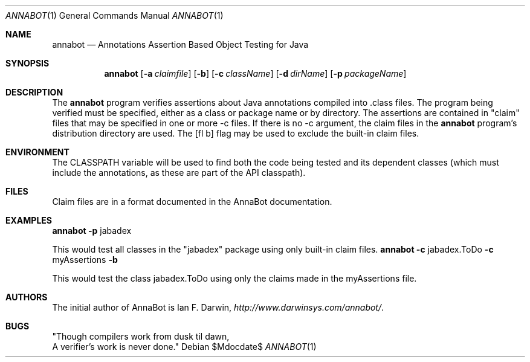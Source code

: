 .\"	$OpenBSD: mdoc.template,v 1.10 2007/05/31 22:10:19 jmc Exp $
.Dd $Mdocdate$
.Dt ANNABOT 1
.Os
.Sh NAME
.Nm annabot
.Nd Annotations Assertion Based Object Testing for Java
.Sh SYNOPSIS
.Nm
.Op Fl a Ar claimfile
.Op Fl b
.Op Fl c Ar className
.Op Fl d Ar dirName
.Op Fl p Ar packageName
.Sh DESCRIPTION
The
.Nm
program verifies assertions about Java annotations compiled into .class files.
The program being verified must be specified, either as a class
or package name or by directory.
The assertions are contained in "claim" files that may be specified
in one or more -c files.
If there is no -c argument, the claim files in the
.Nm
program's distribution directory are used.
The
.Op fl b
flag may be used to exclude the built-in claim files.
.Sh ENVIRONMENT
The
CLASSPATH
variable will be used to find both the code being tested
and its dependent classes (which must include the annotations,
as these are part of the API classpath).
.Sh FILES
Claim files are in a format documented in the AnnaBot documentation.
.Sh EXAMPLES
.DS
.Nm
.Fl p
jabadex
.DE
.Pp
This would test all classes in the "jabadex" package
using only built-in claim files.
.DS
.Nm
.Fl c
jabadex.ToDo
.Fl c
myAssertions
.Fl b
.DE
.Pp
This would test the class jabadex.ToDo
using only the claims made in the
myAssertions 
file.
.\" .Sh SEE ALSO
.\" .Xr foobar 1
.\" .Sh STANDARDS
.\" .Sh HISTORY
.Sh AUTHORS
The initial author of AnnaBot is Ian F. Darwin,
.Ar http://www.darwinsys.com/annabot/ .
.\" .Sh CAVEATS
.Sh BUGS
"Though compilers work from dusk til dawn,
.br
A verifier's work is never done."
